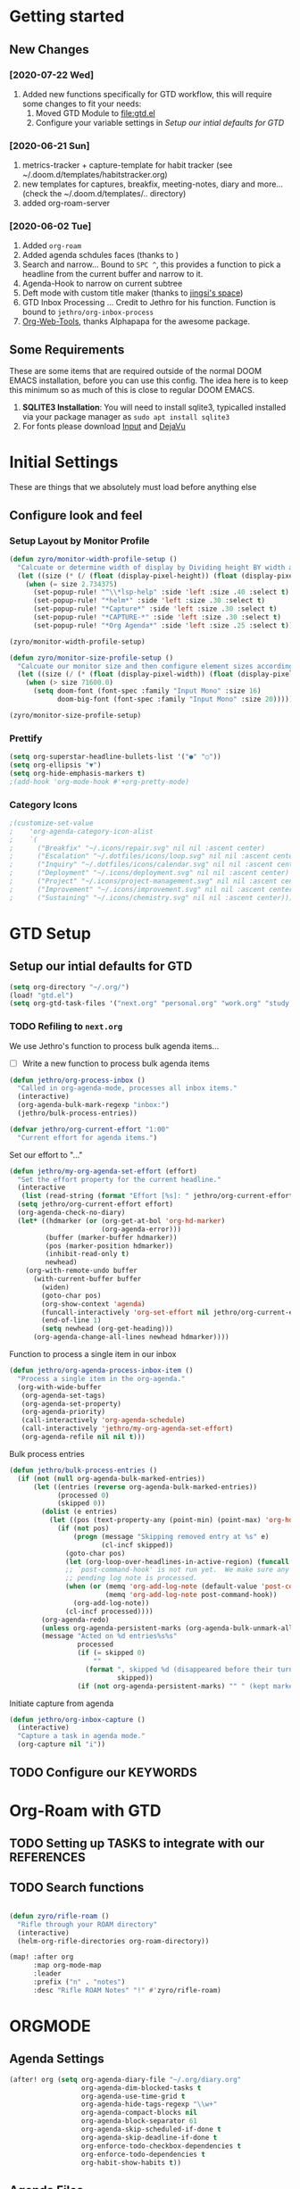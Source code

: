 #+EXPORT_FILE_NAME: README
#+HTML_HEAD: <link href="http://fonts.googleapis.com/css?family=Roboto+Slab:400,700|Inconsolata:400,700" rel="stylesheet" type="text/css" />
#+HTML_HEAD: <link href="https://codepen.io/nmartin84/pen/RwPzMPe.css" rel="stylesheet" type="text/css" />

* Getting started
** New Changes
*** [2020-07-22 Wed]
1. Added new functions specifically for GTD workflow, this will require some changes to fit your needs:
   1. Moved GTD Module to [[file:gtd.el]]
   2. Configure your variable settings in [[*Setup our intial defaults for GTD][Setup our intial defaults for GTD]]
*** [2020-06-21 Sun]
1. metrics-tracker + capture-template for habit tracker (see ~/.doom.d/templates/habitstracker.org)
2. new templates for captures, breakfix, meeting-notes, diary and more... (check the ~/.doom.d/templates/.. directory)
3. added org-roam-server
*** [2020-06-02 Tue]
1. Added =org-roam=
2. Added agenda schdules faces (thanks to )
3. Search and narrow... Bound to =SPC ^=, this provides a function to pick a headline from the current buffer and narrow to it.
4. Agenda-Hook to narrow on current subtree
5. Deft mode with custom title maker (thanks to [[https://jingsi.space/post/2017/04/05/organizing-a-complex-directory-for-emacs-org-mode-and-deft/][jingsi's space]])
6. GTD Inbox Processing ... Credit to Jethro for his function. Function is bound to =jethro/org-inbox-process=
7. [[https://github.com/alphapapa/org-web-tools][Org-Web-Tools]], thanks Alphapapa for the awesome package.
** Some Requirements
These are some items that are required outside of the normal DOOM EMACS installation, before you can use this config. The idea here is to keep this minimum so as much of this is close to regular DOOM EMACS.
1. *SQLITE3 Installation*: You will need to install sqlite3, typicalled installed via your package manager as ~sudo apt install sqlite3~
2. For fonts please download [[https://input.fontbureau.com/download/][Input]] and [[http://sourceforge.net/projects/dejavu/files/dejavu/2.37/dejavu-fonts-ttf-2.37.tar.bz2][DejaVu]]
* Initial Settings
These are things that we absolutely must load before anything else
** Configure look and feel
*** Setup Layout by Monitor Profile
#+BEGIN_SRC emacs-lisp
(defun zyro/monitor-width-profile-setup ()
  "Calcuate or determine width of display by Dividing height BY width and then setup window configuration to adapt to monitor setup"
  (let ((size (* (/ (float (display-pixel-height)) (float (display-pixel-width))) 10)))
    (when (= size 2.734375)
      (set-popup-rule! "^\\*lsp-help" :side 'left :size .40 :select t)
      (set-popup-rule! "*helm*" :side 'left :size .30 :select t)
      (set-popup-rule! "*Capture*" :side 'left :size .30 :select t)
      (set-popup-rule! "*CAPTURE-*" :side 'left :size .30 :select t)
      (set-popup-rule! "*Org Agenda*" :side 'left :size .25 :select t))))

(zyro/monitor-width-profile-setup)

(defun zyro/monitor-size-profile-setup ()
  "Calcuate our monitor size and then configure element sizes accordingly"
  (let ((size (/ (* (float (display-pixel-width)) (float (display-pixel-height))) 100)))
    (when (> size 71600.0)
      (setq doom-font (font-spec :family "Input Mono" :size 16)
            doom-big-font (font-spec :family "Input Mono" :size 20)))))

(zyro/monitor-size-profile-setup)
#+END_SRC
*** Prettify
#+BEGIN_SRC emacs-lisp
(setq org-superstar-headline-bullets-list '("●" "○"))
(setq org-ellipsis "▼")
(setq org-hide-emphasis-markers t)
;(add-hook 'org-mode-hook #'+org-pretty-mode)
#+END_SRC
*** Category Icons
#+BEGIN_SRC emacs-lisp
;(customize-set-value
;    'org-agenda-category-icon-alist
;    `(
;      ("Breakfix" "~/.icons/repair.svg" nil nil :ascent center)
;      ("Escalation" "~/.dotfiles/icons/loop.svg" nil nil :ascent center)
;      ("Inquiry" "~/.dotfiles/icons/calendar.svg" nil nil :ascent center)
;      ("Deployment" "~/.icons/deployment.svg" nil nil :ascent center)
;      ("Project" "~/.icons/project-management.svg" nil nil :ascent center)
;      ("Improvement" "~/.icons/improvement.svg" nil nil :ascent center)
;      ("Sustaining" "~/.icons/chemistry.svg" nil nil :ascent center)))
#+END_SRC
* GTD Setup
** Setup our intial defaults for GTD
#+BEGIN_SRC emacs-lisp
(setq org-directory "~/.org/")
(load! "gtd.el")
(setq org-gtd-task-files '("next.org" "personal.org" "work.org" "study.org"))
#+END_SRC
*** TODO Refiling to =next.org=
We use Jethro's function to process bulk agenda items...
- [ ] Write a new function to process bulk agenda items
#+BEGIN_SRC emacs-lisp
(defun jethro/org-process-inbox ()
  "Called in org-agenda-mode, processes all inbox items."
  (interactive)
  (org-agenda-bulk-mark-regexp "inbox:")
  (jethro/bulk-process-entries))
#+END_SRC

#+BEGIN_SRC emacs-lisp
(defvar jethro/org-current-effort "1:00"
  "Current effort for agenda items.")
#+END_SRC

Set our effort to "..."
#+BEGIN_SRC emacs-lisp
(defun jethro/my-org-agenda-set-effort (effort)
  "Set the effort property for the current headline."
  (interactive
   (list (read-string (format "Effort [%s]: " jethro/org-current-effort) nil nil jethro/org-current-effort)))
  (setq jethro/org-current-effort effort)
  (org-agenda-check-no-diary)
  (let* ((hdmarker (or (org-get-at-bol 'org-hd-marker)
                       (org-agenda-error)))
         (buffer (marker-buffer hdmarker))
         (pos (marker-position hdmarker))
         (inhibit-read-only t)
         newhead)
    (org-with-remote-undo buffer
      (with-current-buffer buffer
        (widen)
        (goto-char pos)
        (org-show-context 'agenda)
        (funcall-interactively 'org-set-effort nil jethro/org-current-effort)
        (end-of-line 1)
        (setq newhead (org-get-heading)))
      (org-agenda-change-all-lines newhead hdmarker))))
#+END_SRC

Function to process a single item in our inbox
#+BEGIN_SRC emacs-lisp
(defun jethro/org-agenda-process-inbox-item ()
  "Process a single item in the org-agenda."
  (org-with-wide-buffer
   (org-agenda-set-tags)
   (org-agenda-set-property)
   (org-agenda-priority)
   (call-interactively 'org-agenda-schedule)
   (call-interactively 'jethro/my-org-agenda-set-effort)
   (org-agenda-refile nil nil t)))
#+END_SRC

Bulk process entries
#+BEGIN_SRC emacs-lisp
(defun jethro/bulk-process-entries ()
  (if (not (null org-agenda-bulk-marked-entries))
      (let ((entries (reverse org-agenda-bulk-marked-entries))
            (processed 0)
            (skipped 0))
        (dolist (e entries)
          (let ((pos (text-property-any (point-min) (point-max) 'org-hd-marker e)))
            (if (not pos)
                (progn (message "Skipping removed entry at %s" e)
                       (cl-incf skipped))
              (goto-char pos)
              (let (org-loop-over-headlines-in-active-region) (funcall 'jethro/org-agenda-process-inbox-item))
              ;; `post-command-hook' is not run yet.  We make sure any
              ;; pending log note is processed.
              (when (or (memq 'org-add-log-note (default-value 'post-command-hook))
                        (memq 'org-add-log-note post-command-hook))
                (org-add-log-note))
              (cl-incf processed))))
        (org-agenda-redo)
        (unless org-agenda-persistent-marks (org-agenda-bulk-unmark-all))
        (message "Acted on %d entries%s%s"
                 processed
                 (if (= skipped 0)
                     ""
                   (format ", skipped %d (disappeared before their turn)"
                           skipped))
                 (if (not org-agenda-persistent-marks) "" " (kept marked)")))))
#+END_SRC

Initiate capture from agenda
#+BEGIN_SRC emacs-lisp
(defun jethro/org-inbox-capture ()
  (interactive)
  "Capture a task in agenda mode."
  (org-capture nil "i"))
#+END_SRC
** TODO Configure our KEYWORDS
* Org-Roam with GTD
** TODO Setting up TASKS to integrate with our REFERENCES
** TODO Search functions
#+BEGIN_SRC emacs-lisp

(defun zyro/rifle-roam ()
  "Rifle through your ROAM directory"
  (interactive)
  (helm-org-rifle-directories org-roam-directory))

(map! :after org
      :map org-mode-map
      :leader
      :prefix ("n" . "notes")
      :desc "Rifle ROAM Notes" "!" #'zyro/rifle-roam)
#+END_SRC
* ORGMODE
** Agenda Settings
#+BEGIN_SRC emacs-lisp
(after! org (setq org-agenda-diary-file "~/.org/diary.org"
                  org-agenda-dim-blocked-tasks t
                  org-agenda-use-time-grid t
                  org-agenda-hide-tags-regexp "\\w+"
                  org-agenda-compact-blocks nil
                  org-agenda-block-separator 61
                  org-agenda-skip-scheduled-if-done t
                  org-agenda-skip-deadline-if-done t
                  org-enforce-todo-checkbox-dependencies t
                  org-enforce-todo-dependencies t
                  org-habit-show-habits t))
#+END_SRC
** Agenda Files
#+BEGIN_SRC emacs-lisp
(setq org-agenda-files (append (file-expand-wildcards (concat org-gtd-folder "*.org"))))
#+END_SRC
** Auto Saving our Changes
#+BEGIN_SRC emacs-lisp
(add-hook 'auto-save-hook 'org-save-all-org-buffers)
#+END_SRC
** Capture Templates
#+BEGIN_SRC emacs-lisp
(setq org-capture-templates
      '(("d" "Diary" plain (file zyro/capture-file-name)
         (file "~/.doom.d/templates/diary.org"))
        ("m" "Metrics Tracker" plain (file+olp+datetree diary-file "Metrics Tracker")
         (file "~/.doom.d/templates/metrics.org") :immediate-finish t)
        ("h" "Habits Tracker" entry (file+olp+datetree diary-file "Metrics Tracker")
         (file "~/.doom.d/templates/habitstracker.org") :immediate-finish t)
        ("a" "Article" plain (file+headline (concat (doom-project-root) "articles.org") "Inbox")
         "%(call-interactively #'org-cliplink-capture)")
        ("x" "Time Tracker" entry (file+headline "~/.org/timetracking.org" "Time Tracker")
         (file "~/.doom.d/templates/timetracker.org") :clock-in t :clock-resume t)))
#+END_SRC
** Directory settings
#+BEGIN_SRC emacs-lisp
(after! org (setq org-image-actual-width nil
                  org-archive-location "archives.org::* %s"
                  projectile-project-search-path '("~/projectile/")))
#+END_SRC
** Export Settings
#+BEGIN_SRC emacs-lisp
(after! org (setq org-html-head-include-scripts t
                  org-export-with-toc t
                  org-export-with-author t
                  org-export-headline-levels 4
                  org-export-with-drawers nil
                  org-export-with-email t
                  org-export-with-footnotes t
                  org-export-with-sub-superscripts nil
                  org-export-with-latex t
                  org-export-with-section-numbers nil
                  org-export-with-properties nil
                  org-export-with-smart-quotes t
                  org-export-backends '(pdf ascii html latex odt md pandoc)))
#+END_SRC
** Misc
#+BEGIN_SRC emacs-lisp
(require 'org-id)
(setq org-link-file-path-type 'relative)
#+END_SRC
** Keywords
#+BEGIN_SRC emacs-lisp
(setq org-todo-keywords
      '((sequence "TODO(t)" "NEXT(n)" "STRT(s)" "WAIT(w)" "HOLD(h)" "|" "DONE(d)" "KILL(k)")
        (sequence "PROJ(p)" "BGN(b)" "PROB(p)" "|" "COMPL(c)" "INVLD(I)")))
#+END_SRC
** Logging and Drawers
#+BEGIN_SRC emacs-lisp
(after! org (setq org-log-state-notes-insert-after-drawers nil
                  org-log-into-drawer t
                  org-log-done 'time
                  org-log-repeat 'time
                  org-log-redeadline 'note
                  org-log-reschedule 'note))
#+END_SRC
** Prettify
#+BEGIN_SRC emacs-lisp
(after! org (setq org-hide-emphasis-markers t
                  org-hide-leading-stars t
                  org-list-demote-modify-bullet '(("+" . "-") ("1." . "a.") ("-" . "+"))))
#+END_SRC
** Properties
#+BEGIN_SRC emacs-lisp
(setq org-use-property-inheritance t ; We like to inhert properties from their parents
      org-catch-invisible-edits 'error) ; Catch invisible edits
#+END_SRC
** Publishing
#+BEGIN_SRC emacs-lisp
(after! org (setq org-publish-project-alist
                  '(("attachments"
                     :base-directory "~/.org/"
                     :recursive t
                     :base-extension "jpg\\|jpeg\\|png\\|pdf\\|css"
                     :publishing-directory "~/publish_html"
                     :publishing-function org-publish-attachment)
                    ("notes-to-orgfiles"
                     :base-directory "~/.org/notes/"
                     :publishing-directory "~/notes/"
                     :base-extension "org"
                     :recursive t
                     :publishing-function org-org-publish-to-org)
                    ("notes"
                     :base-directory "~/.org/notes/elisp/"
                     :publishing-directory "~/publish_html"
                     :section-numbers nil
                     :base-extension "org"
                     :with-properties nil
                     :with-drawers (not "LOGBOOK")
                     :with-timestamps active
                     :recursive t
                     :auto-sitemap t
                     :sitemap-filename "sitemap.html"
                     :publishing-function org-html-publish-to-html
                     :html-head "<link rel=\"stylesheet\" href=\"http://dakrone.github.io/org.css\" type=\"text/css\"/>"
;                     :html-head "<link rel=\"stylesheet\" href=\"https://codepen.io/nmartin84/pen/RwPzMPe.css\" type=\"text/css\"/>"
;                     :html-head-extra "<style type=text/css>body{ max-width:80%;  }</style>"
                     :html-link-up "../"
                     :with-email t
                     :html-link-up "../../index.html"
                     :auto-preamble t
                     :with-toc t)
                    ("myprojectweb" :components("attachments" "notes" "notes-to-orgfiles")))))
#+END_SRC
** Refiling
#+BEGIN_SRC emacs-lisp
(after! org (setq org-refile-targets '((nil :maxlevel . 9)
                                       (org-agenda-files :maxlevel . 4))
                  org-refile-use-outline-path 'buffer-name
                  org-outline-path-complete-in-steps nil
                  org-refile-allow-creating-parent-nodes 'confirm))
#+END_SRC
** Startup
#+BEGIN_SRC emacs-lisp
(after! org (setq org-startup-indented 'indent
                  org-startup-folded 'content
                  org-src-tab-acts-natively t))
(add-hook 'org-mode-hook 'org-indent-mode)
(add-hook 'org-mode-hook #'+org-pretty-mode)
(add-hook 'org-mode-hook 'turn-off-auto-fill)
#+END_SRC
** Org Protocol
#+BEGIN_SRC emacs-lisp
(require 'org-roam-protocol)
(setq org-protocol-default-template-key "d")
#+END_SRC
** Clock settings
#+BEGIN_SRC emacs-lisp
(setq org-clock-continuously t)
#+END_SRC
** Tags
#+BEGIN_SRC emacs-lisp
(setq org-tags-column 0)
#+END_SRC
** Templates
#+BEGIN_SRC emacs-lisp
(after! org (setq org-capture-templates
      '(("d" "Diary" plain (file zyro/capture-file-name)
         (file "~/.doom.d/templates/diary.org"))
        ("m" "Metrics Tracker" plain (file+olp+datetree diary-file "Metrics Tracker")
         (file "~/.doom.d/templates/metrics.org") :immediate-finish t)
        ("h" "Habits Tracker" entry (file+olp+datetree diary-file "Metrics Tracker")
         (file "~/.doom.d/templates/habitstracker.org") :immediate-finish t)
        ("a" "Article" plain (file+headline (concat (doom-project-root) "articles.org") "Inbox")
         "%(call-interactively #'org-cliplink-capture)")
        ("x" "Time Tracker" entry (file+headline "~/.org/timetracking.org" "Time Tracker")
;         "* %^{TITLE} %^{CUSTOMER}p %^{TAG}p" :clock-in t :clock-resume t)))
         (file "~/.doom.d/templates/timetracker.org") :clock-in t :clock-resume t))))
#+END_SRC
* Environment
** User Information
Load ORG Files
Environment settings, which are specific to the user and system. First up are user settings.
#+BEGIN_SRC emacs-lisp
(setq user-full-name "Nick Martin"
      user-mail-address "nmartin84@gmail.com")
#+END_SRC

** Default folder(s) and file(s)
Then we will define some default files. I'm probably going to use default task files for inbox/someday/todo at some point so expect this to change. Also note, all customer functions will start with a =+= to distinguish from major symbols.
#+BEGIN_SRC emacs-lisp
(setq diary-file "~/.org/diary.org")
#+END_SRC

** Misc Settings
Now we load some default settings for EMACS.
#+BEGIN_SRC emacs-lisp
(display-time-mode 1)
(setq display-time-day-and-date t)
#+END_SRC

** Key Bindings
From here we load some extra key bindings that I use often
#+BEGIN_SRC emacs-lisp
(bind-key "<f6>" #'link-hint-copy-link)
(bind-key "C-M-<up>" #'evil-window-up)
(bind-key "C-M-<down>" #'evil-window-down)
(bind-key "C-M-<left>" #'evil-window-left)
(bind-key "C-M-<right>" #'evil-window-right)
(map! :after org
      :map org-mode-map
      :leader
      :desc "Move up window" "<up>" #'evil-window-up
      :desc "Move down window" "<down>" #'evil-window-down
      :desc "Move left window" "<left>" #'evil-window-left
      :desc "Move right window" "<right>" #'evil-window-right
      :desc "Toggle Narrowing" "!" #'org-toggle-narrow-to-subtree
      :desc "Find and Narrow" "^" #'+org-find-headline-narrow
      :desc "Rifle Project Files" "P" #'helm-org-rifle-project-files
      :prefix ("s" . "+search")
      :desc "Counsel Narrow" "n" #'counsel-narrow
      :desc "Rifle Buffer" "b" #'helm-org-rifle-current-buffer
      :desc "Rifle Agenda Files" "a" #'helm-org-rifle-agenda-files
      :desc "Deadgrep" "d" #'deadgrep
      :desc "Rifle Project Files" "#" #'helm-org-rifle-project-files
      :desc "Rifle Other Project(s)" "$" #'helm-org-rifle-other-files
      :prefix ("l" . "+links")
      "o" #'org-open-at-point
      "g" #'eos/org-add-ids-to-headlines-in-file
      :prefix ("e" . "Getting Things Done")
      :desc "Project Tasks [Agenda]" "P" #'zyro/agenda-projects)

(map! :leader
      :desc "Set Bookmark" "`" #'my/goto-bookmark-location
      :prefix ("s" . "search")
      :desc "Deadgrep Directory" "d" #'deadgrep
      :desc "Swiper All" "@" #'swiper-all
      :prefix ("o" . "open")
      :desc "Elfeed" "e" #'elfeed
      :desc "Deft" "w" #'deft
      :desc "Next Tasks" "n" #'org-find-next-tasks-file)
#+END_SRC
** Terminal Mode
Set a few settings if we detect terminal mode
#+BEGIN_SRC emacs-lisp
(when (equal (window-system) nil)
  (and
   (bind-key "C-<down>" #'+org/insert-item-below)
   (setq doom-theme 'doom-monokai-pro)
   (setq doom-font (font-spec :family "Input Mono" :size 20))))
#+END_SRC
* Behavior
** Popup Rules
#+BEGIN_SRC emacs-lisp
;  (set-popup-rule! "*Org Agenda*" :side 'bottom :size .30 :select t :vslot 2 :ttl 3)
;  (set-popup-rule! "*Capture*" :side 'bottom :size .30 :select t :vslot 2 :ttl 3)
(set-popup-rule! "*helm*" :side 'left :size .30 :select t :vslot 5 :ttl 3)
                                        ;(after! org (set-popup-rule! "*Deft*" :side 'right :size .50 :select t :vslot 2 :ttl 3))
                                        ;(after! org (set-popup-rule! "*Select Link*" :side 'bottom :size .40 :select t :vslot 3 :ttl 3))
                                        ;(after! org (set-popup-rule! "*deadgrep" :side 'bottom :height .40 :select t :vslot 4 :ttl 3))
                                        ;(after! org (set-popup-rule! "\\Swiper" :side 'bottom :size .30 :select t :vslot 4 :ttl 3))
#+END_SRC

** Buffer Settings
#+BEGIN_SRC emacs-lisp
(global-auto-revert-mode 1)
(setq undo-limit 80000000
      evil-want-fine-undo t
      auto-save-default t
      inhibit-compacting-font-caches t)
(whitespace-mode -1)
#+END_SRC

** Misc Settings
#+BEGIN_SRC emacs-lisp
(setq display-line-numbers-type t)
(setq-default
 delete-by-moving-to-trash t
 tab-width 4
 uniquify-buffer-name-style 'forward
 window-combination-resize t
 x-stretch-cursor t)
#+END_SRC
* Module Settings
** company mode
#+BEGIN_SRC emacs-lisp
(setq company-idle-delay 0.5)
#+END_SRC
** Misc Modules [Bookmarks, PDF Tools]
Configuring PDF support and ORG-NOTER for note taking
#+BEGIN_SRC emacs-lisp
;(use-package org-pdftools
;  :hook (org-load . org-pdftools-setup-link))
#+END_SRC
** Graphs and Chart Modules
Eventually I would like to have org-mind-map generating charts like Sacha's [[https://pages.sachachua.com/evil-plans/][evil-plans]].
#+BEGIN_SRC emacs-lisp
(after! org (setq org-ditaa-jar-path "~/.emacs.d/.local/straight/repos/org-mode/contrib/scripts/ditaa.jar"))

; GNUPLOT
(use-package gnuplot
  :config
  (setq gnuplot-program "gnuplot"))

; MERMAID
(setq mermaid-mmdc-location "~/node_modules/.bin/mmdc"
      ob-mermaid-cli-path "~/node_modules/.bin/mmdc")

; PLANTUML
(use-package ob-plantuml
  :ensure nil
  :commands
  (org-babel-execute:plantuml)
  :config
  (setq plantuml-jar-path (expand-file-name "~/.doom.d/plantuml.jar")))
#+END_SRC

** Elfeed
#+BEGIN_SRC emacs-lisp
(require 'elfeed-org)
(elfeed-org)
(setq elfeed-db-directory "~/.elfeed/")
(setq rmh-elfeed-org-files (list "~/google-drive/.elfeed/elfeed.org"))
#+END_SRC
** DEFT
#+BEGIN_SRC emacs-lisp
(load! "my-deft-title.el")
(use-package deft
  :bind (("<f8>" . deft))
  :commands (deft deft-open-file deft-new-file-named)
  :config
  (setq deft-directory "~/.org/"
        deft-auto-save-interval 0
        deft-recursive t
        deft-current-sort-method 'title
        deft-extensions '("md" "txt" "org")
        deft-use-filter-string-for-filename t
        deft-use-filename-as-title nil
        deft-markdown-mode-title-level 1
        deft-file-naming-rules '((nospace . "-"))))
(require 'my-deft-title)
(advice-add 'deft-parse-title :around #'my-deft/parse-title-with-directory-prepended)
#+END_SRC
** Org-Rifle
#+BEGIN_SRC emacs-lisp
(use-package helm-org-rifle
  :after (helm org)
  :preface
  (autoload 'helm-org-rifle-wiki "helm-org-rifle")
  :config
  (add-to-list 'helm-org-rifle-actions '("Insert link" . helm-org-rifle--insert-link) t)
  (add-to-list 'helm-org-rifle-actions '("Store link" . helm-org-rifle--store-link) t)
  (defun helm-org-rifle--store-link (candidate &optional use-custom-id)
    "Store a link to CANDIDATE."
    (-let (((buffer . pos) candidate))
      (with-current-buffer buffer
        (org-with-wide-buffer
         (goto-char pos)
         (when (and use-custom-id
                    (not (org-entry-get nil "CUSTOM_ID")))
           (org-set-property "CUSTOM_ID"
                             (read-string (format "Set CUSTOM_ID for %s: "
                                                  (substring-no-properties
                                                   (org-format-outline-path
                                                    (org-get-outline-path t nil))))
                                          (helm-org-rifle--make-default-custom-id
                                           (nth 4 (org-heading-components))))))
         (call-interactively 'org-store-link)))))

  ;; (defun helm-org-rifle--narrow (candidate)
  ;;   "Go-to and then Narrow Selection"
  ;;   (helm-org-rifle-show-entry candidate)
  ;;   (org-narrow-to-subtree))

  (defun helm-org-rifle--store-link-with-custom-id (candidate)
    "Store a link to CANDIDATE with a custom ID.."
    (helm-org-rifle--store-link candidate 'use-custom-id))

  (defun helm-org-rifle--insert-link (candidate &optional use-custom-id)
    "Insert a link to CANDIDATE."
    (unless (derived-mode-p 'org-mode)
      (user-error "Cannot insert a link into a non-org-mode"))
    (let ((orig-marker (point-marker)))
      (helm-org-rifle--store-link candidate use-custom-id)
      (-let (((dest label) (pop org-stored-links)))
        (org-goto-marker-or-bmk orig-marker)
        (org-insert-link nil dest label)
        (message "Inserted a link to %s" dest))))

  (defun helm-org-rifle--make-default-custom-id (title)
    (downcase (replace-regexp-in-string "[[:space:]]" "-" title)))

  (defun helm-org-rifle--insert-link-with-custom-id (candidate)
    "Insert a link to CANDIDATE with a custom ID."
    (helm-org-rifle--insert-link candidate t))

  (helm-org-rifle-define-command
   "wiki" ()
   "Search in \"~/lib/notes/writing\" and `plain-org-wiki-directory' or create a new wiki entry"
   :sources `(,(helm-build-sync-source "Exact wiki entry"
                 :candidates (plain-org-wiki-files)
                 :action #'plain-org-wiki-find-file)
              ,@(--map (helm-org-rifle-get-source-for-file it) files)
              ,(helm-build-dummy-source "Wiki entry"
                 :action #'plain-org-wiki-find-file))
   :let ((files (let ((directories (list "~/lib/notes/writing"
                                         plain-org-wiki-directory
                                         "~/lib/notes")))
                  (-flatten (--map (f-files it
                                            (lambda (file)
                                              (s-matches? helm-org-rifle-directories-filename-regexp
                                                          (f-filename file))))
                                   directories))))
         (helm-candidate-separator " ")
         (helm-cleanup-hook (lambda ()
                              ;; Close new buffers if enabled
                              (when helm-org-rifle-close-unopened-file-buffers
                                (if (= 0 helm-exit-status)
                                    ;; Candidate selected; close other new buffers
                                    (let ((candidate-source (helm-attr 'name (helm-get-current-source))))
                                      (dolist (source helm-sources)
                                        (unless (or (equal (helm-attr 'name source)
                                                           candidate-source)
                                                    (not (helm-attr 'new-buffer source)))
                                          (kill-buffer (helm-attr 'buffer source)))))
                                  ;; No candidates; close all new buffers
                                  (dolist (source helm-sources)
                                    (when (helm-attr 'new-buffer source)
                                      (kill-buffer (helm-attr 'buffer source))))))))))
  :general
  (:keymaps 'org-mode-map
   "M-s r" #'helm-org-rifle-current-buffer)
  :custom
  (helm-org-rifle-directories-recursive t)
  (helm-org-rifle-show-path t)
  (helm-org-rifle-test-against-path t))

(provide 'setup-helm-org-rifle)
#+END_SRC

** ROAM
These are my default ROAM settings
#+BEGIN_SRC emacs-lisp
(setq org-roam-directory "~/.org/notes/")
(setq org-roam-tag-sources '(prop all-directories))
(setq org-roam-db-location "~/.org/roam.db")
(add-to-list 'safe-local-variable-values
'(org-roam-directory . "."))
#+END_SRC
** ROAM Server
#+BEGIN_SRC emacs-lisp
(use-package org-roam-server
  :ensure t
  :config
  (setq org-roam-server-host "127.0.0.1"
        org-roam-server-port 8070
        org-roam-server-export-inline-images t
        org-roam-server-authenticate nil
        org-roam-server-network-poll nil
        org-roam-server-network-arrows 'from
        org-roam-server-network-label-truncate t
        org-roam-server-network-label-truncate-length 60
        org-roam-server-network-label-wrap-length 20))
#+END_SRC
** ROAM Export Backlinks + Content
#+BEGIN_SRC emacs-lisp
;; (defun my/org-roam--backlinks-list-with-content (file)
;;   (with-temp-buffer
;;     (if-let* ((backlinks (org-roam--get-backlinks file))
;;               (grouped-backlinks (--group-by (nth 0 it) backlinks)))
;;         (progn
;;           (insert (format "\n\n* %d Backlinks\n"
;;                           (length backlinks)))
;;           (dolist (group grouped-backlinks)
;;             (let ((file-from (car group))
;;                   (bls (cdr group)))
;;               (insert (format "** [[file:%s][%s]]\n"
;;                               file-from
;;                               (org-roam--get-title-or-slug file-from)))
;;               (dolist (backlink bls)
;;                 (pcase-let ((`(,file-from _ ,props) backlink))
;;                   (insert (s-trim (s-replace "\n" " " (plist-get props :content))))
;;                   (insert "\n\n")))))))
;;     (buffer-string)))

;;   (defun my/org-export-preprocessor (backend)
;;     (let ((links (my/org-roam--backlinks-list-with-content (buffer-file-name))))
;;       (unless (string= links "")
;;         (save-excursion
;;           (goto-char (point-max))
;;           (insert (concat "\n* Backlinks\n") links)))))

;;   (add-hook 'org-export-before-processing-hook 'my/org-export-preprocessor)
#+END_SRC
** Reveal [HTML Presentations]
#+BEGIN_SRC emacs-lisp
(require 'ox-reveal)
(setq org-reveal-root "https://cdn.jsdelivr.net/npm/reveal.js")
(setq org-reveal-title-slide nil)
#+END_SRC
** Super Agenda Settings
#+BEGIN_SRC emacs-lisp
(org-super-agenda-mode t)

(setq org-agenda-custom-commands
      '(("w" "Master Agenda"
         ((agenda ""
                  ((org-agenda-overriding-header "Master Agenda")
                   (org-agenda-files (append (file-expand-wildcards "~/.org/tasks/*.org")))
                   (org-agenda-time-grid nil)
                   (org-agenda-start-day (org-today))
                   (org-agenda-span '1)))
          (todo ""
                ((org-agenda-overriding-header "Master TODO List")
                 (org-agenda-files (append (file-expand-wildcards "~/.org/tasks/*")))
                 (org-super-agenda-groups
                  '((:auto-category t)))))
          (todo ""
                ((org-agenda-files (list "~/.doom.d/config.org"))
                 (org-super-agenda-groups
                  '((:auto-parent t)))))))
        ("i" "Inbox"
         ((todo ""
                ((org-agenda-overriding-header "")
                 (org-agenda-files (list "~/.org/inbox.org"))
                 (org-super-agenda-groups
                  '((:category "Cases")
                    (:category "Emails")
                    (:category "Inbox")))))))
        ("x" "Someday"
         ((todo ""
                ((org-agenda-overriding-header "Someday")
                 (org-agenda-files (list "~/.org/someday.org"))
                 (org-super-agenda-groups
                  '((:auto-parent t)))))))))
#+END_SRC
* Load Extras
#+BEGIN_SRC emacs-lisp
;(load! "orgmode.el")
;(load! "customs.el")
#+END_SRC
** Theme Settings
#+BEGIN_SRC emacs-lisp
(toggle-frame-maximized)
(setq doom-theme 'doom-one)
#+END_SRC
* Ideas to Consider
** GANTT Chart
:PROPERTIES:
:TAG:      Something
:END:
1. [[https://github.com/legalnonsense/elgantt/]]

